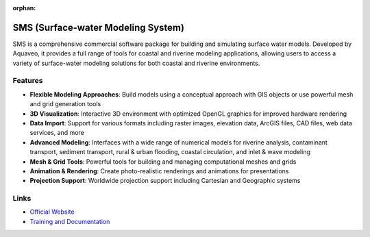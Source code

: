 :orphan:

SMS (Surface-water Modeling System)
===================================

SMS is a comprehensive commercial software package for building and simulating surface water models. Developed by Aquaveo, it provides a full range of tools for coastal and riverine modeling applications, allowing users to access a variety of surface-water modeling solutions for both coastal and riverine environments.

Features
--------

* **Flexible Modeling Approaches**: Build models using a conceptual approach with GIS objects or use powerful mesh and grid generation tools
* **3D Visualization**: Interactive 3D environment with optimized OpenGL graphics for improved hardware rendering
* **Data Import**: Support for various formats including raster images, elevation data, ArcGIS files, CAD files, web data services, and more
* **Advanced Modeling**: Interfaces with a wide range of numerical models for riverine analysis, contaminant transport, sediment transport, rural & urban flooding, coastal circulation, and inlet & wave modeling
* **Mesh & Grid Tools**: Powerful tools for building and managing computational meshes and grids
* **Animation & Rendering**: Create photo-realistic renderings and animations for presentations
* **Projection Support**: Worldwide projection support including Cartesian and Geographic systems

Links
-----

* `Official Website <https://aquaveo.com/software/sms/introduction>`_
* `Training and Documentation <https://www.aquaveo.com/software/sms-learning>`_ 